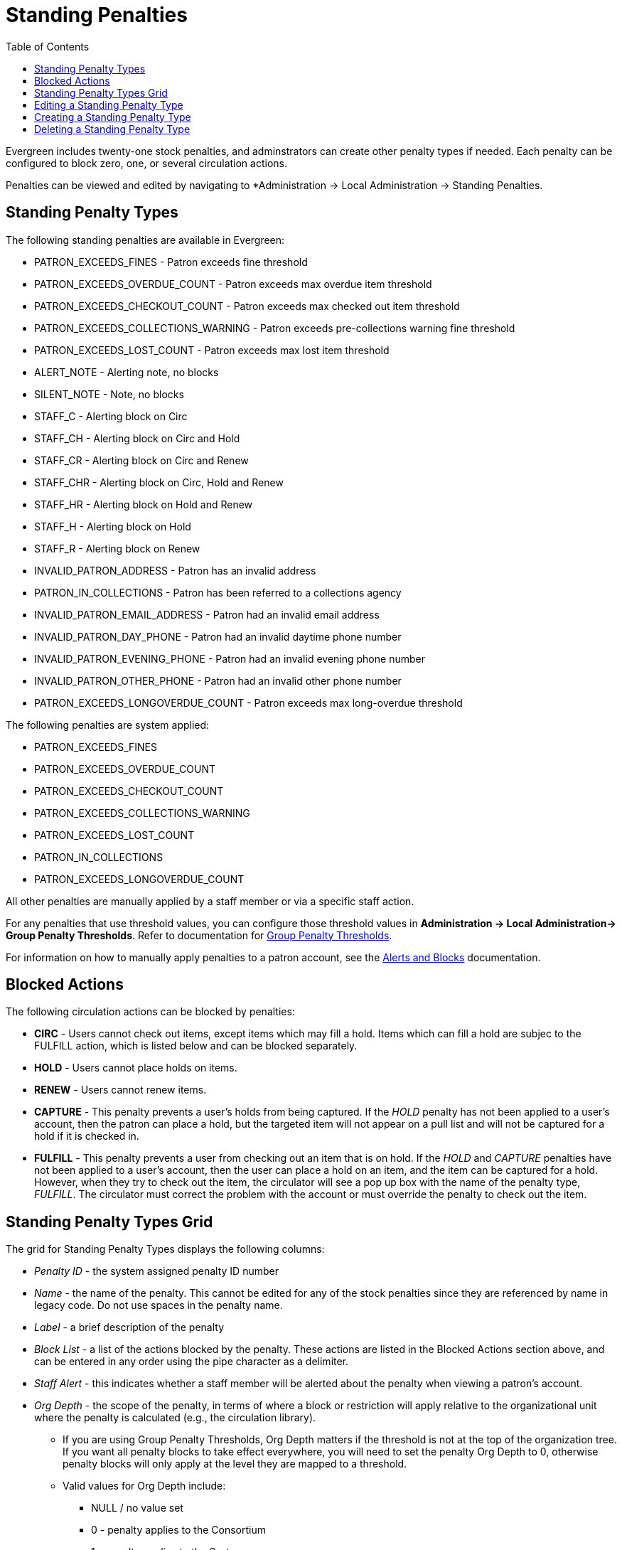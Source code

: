 = Standing Penalties =
:toc:

Evergreen includes twenty-one stock penalties, and adminstrators can create other penalty types if needed. Each penalty can be configured to block zero, one, or several circulation actions.

Penalties can be viewed and edited by navigating to *Administration -> Local Administration -> Standing Penalties.

[[standing_penalty_types]]
== Standing Penalty Types ==

The following standing penalties are available in Evergreen:

* PATRON_EXCEEDS_FINES - Patron exceeds fine threshold
* PATRON_EXCEEDS_OVERDUE_COUNT - Patron exceeds max overdue item threshold
* PATRON_EXCEEDS_CHECKOUT_COUNT - Patron exceeds max checked out item threshold
* PATRON_EXCEEDS_COLLECTIONS_WARNING - Patron exceeds pre-collections warning fine threshold
* PATRON_EXCEEDS_LOST_COUNT - Patron exceeds max lost item threshold
* ALERT_NOTE - Alerting note, no blocks
* SILENT_NOTE - Note, no blocks
* STAFF_C - Alerting block on Circ
* STAFF_CH - Alerting block on Circ and Hold
* STAFF_CR - Alerting block on Circ and Renew
* STAFF_CHR - Alerting block on Circ, Hold and Renew
* STAFF_HR - Alerting block on Hold and Renew
* STAFF_H - Alerting block on Hold
* STAFF_R - Alerting block on Renew
* INVALID_PATRON_ADDRESS - Patron has an invalid address
* PATRON_IN_COLLECTIONS - Patron has been referred to a collections agency
* INVALID_PATRON_EMAIL_ADDRESS - Patron had an invalid email address
* INVALID_PATRON_DAY_PHONE - Patron had an invalid daytime phone number
* INVALID_PATRON_EVENING_PHONE - Patron had an invalid evening phone number
* INVALID_PATRON_OTHER_PHONE - Patron had an invalid other phone number
* PATRON_EXCEEDS_LONGOVERDUE_COUNT - Patron exceeds max long-overdue threshold

The following penalties are system applied:

* PATRON_EXCEEDS_FINES
* PATRON_EXCEEDS_OVERDUE_COUNT
* PATRON_EXCEEDS_CHECKOUT_COUNT
* PATRON_EXCEEDS_COLLECTIONS_WARNING
* PATRON_EXCEEDS_LOST_COUNT
* PATRON_IN_COLLECTIONS
* PATRON_EXCEEDS_LONGOVERDUE_COUNT

All other penalties are manually applied by a staff member or via a specific staff action.

For any penalties that use threshold values, you can configure those threshold values in *Administration -> Local Administration-> Group Penalty Thresholds*. Refer to documentation for xref:local_admin:group_penalty_thresholds.adoc[Group Penalty Thresholds].

For information on how to manually apply penalties to a patron account, see the xref:circulation:circulation_patron_records_web_client.html#_alerts[Alerts and Blocks] documentation.

[[blocked_actions]]
== Blocked Actions ==

The following circulation actions can be blocked by penalties:

* *CIRC* - Users cannot check out items, except items which may fill a hold. Items which can fill a hold are subjec to the FULFILL action, which is listed below and can be blocked separately.
* *HOLD* - Users cannot place holds on items.
* *RENEW* - Users cannot renew items.
* *CAPTURE* - This penalty prevents a user's holds from being captured. If the _HOLD_ penalty has not been applied to a user's account, then the patron can place a hold, but the targeted item will not appear on a pull list and will not be
captured for a hold if it is checked in.
* *FULFILL* - This penalty prevents a user from checking out an item that is on hold.  If the _HOLD_ and _CAPTURE_ penalties have not been applied to a user's account, then the user can place a hold on an item, and the item can be captured
for a hold.  However, when they try to check out the item, the circulator will see a pop up box with the name of the penalty type, _FULFILL_.  The circulator must correct the problem with the account or must override the penalty to check out the item.

[[standing_penalty_grid]]
== Standing Penalty Types Grid ==

The grid for Standing Penalty Types displays the following columns:

* _Penalty ID_ - the system assigned penalty ID number
* _Name_ -  the name of the penalty. This cannot be edited for any of the stock penalties since they are referenced by name in legacy code. Do not use spaces in the penalty name.
* _Label_ - a brief description of the penalty
* _Block List_ - a list of the actions blocked by the penalty. These actions are listed in the Blocked Actions section above, and can be entered in any order using the pipe character as a delimiter.
* _Staff Alert_ - this indicates whether a staff member will be alerted about the penalty when viewing a patron's account.
* _Org Depth_ - the scope of the penalty, in terms of where a block or restriction will apply relative to the organizational unit where the penalty is calculated (e.g., the circulation library).
** If you are using Group Penalty Thresholds, Org Depth matters if the threshold is not at the top of the organization tree. If you want all penalty blocks to take effect everywhere, you will need to set the penalty Org Depth to 0, otherwise penalty blocks will only apply at the level they are mapped to a threshold.
** Valid values for Org Depth include:
*** NULL / no value set
*** 0 - penalty applies to the Consortium
*** 1 - penalty applies to the System
*** 2 - penalty applies to the Branch
*** 3 - penalty applies to the Sub-library
* _Ignore Proximity_ - if a numeric value is set here, this instructs the system to ignore a penalty if the proximity between a patron's home library and the item's home (or circulating) library is greater than the Ignore Proximity value. Possible values include:
** NULL / no value set - penalty is not ignored anywhere
** 0 - penalty is ignored at the patron's home branch
** 2 - penalty is ignored at the patron's home system

NOTE: Ignore Proximity will honor proximity adjustments. See the documentation on xref:admin:Org_Unit_Proximity_Adjustments.adoc[Org Unit Proximity Adjustments] for more information about proximity adjustments. Consult your Evergreen administrator if you are not sure whether or not your Evergreen installation uses proximity adjustments.

Actions on the grid include Delete Selected and Edit Selected, as well as a separate button for New Standing Penalty Type. You can also edit a penalty type by double clicking on its grid row.

[[editing_penalty_type]]
== Editing a Standing Penalty Type ==

To edit a standing penalty, either select the row and then navigate to Edit Selected in the Actions Menu on the upper right of the grid, right click on the row and choose Edit Selected, or double click on the grid row you wish to edit.

This will open the edit modal:

image::lsa-standing_penalties/penalty_edit_modal.png[Standing Penalty Edit Modal]

Make your desired changes, and select *Save* to save your changes, or *Cancel* to exit the modal without saving.

NOTE: The Name field cannot be edited for any of the stock penalties since they are referenced by name in legacy code. 

NOTE: Do not use spaces in the penalty name.
[[creating_penalty_type]]
== Creating a Standing Penalty Type ==

To create a new standing penalty type, select the New Standing Penalty Type button in the upper-left of the grid. This will open the create modal.

Enter your penalty values in the appropriat fields, documented above under Standing Penalty Types Grid. The only field that is required is Name. Do not use spaces in the penalty name. All other fields are optional.

Select *Save* to save your changes, or *Cancel* to exit the modal without saving.

Standing penalties can be shared and used by the full Evergreen consortium.

TIP: If you add a penalty, a stock Evergreen system cannot automatically apply the new penalty. Added penalties need to be manually applied by a staff member to a patron account, or custom code needs to be written to automatically apply the new penalty. See the documentation about xref:circulation:circulation_patron_records_web_client.adoc#patron_blocks[circulation blocks] for more information about manually applying a penalty.

[[deleting_penalty_type]]
== Deleting a Standing Penalty Type ==

To delete a standing penalty type, either select the row and then navigate to Delete Selected in the Actions Menu on the upper right of the grid or right click on the row and choose Delete Selected.

WARNING: The interface does not warn you before deleting a standing penalty type, and deleting stock standing penalty types may cause unintended negative consequences in your Evergreen system. Proceed with extreme caution.